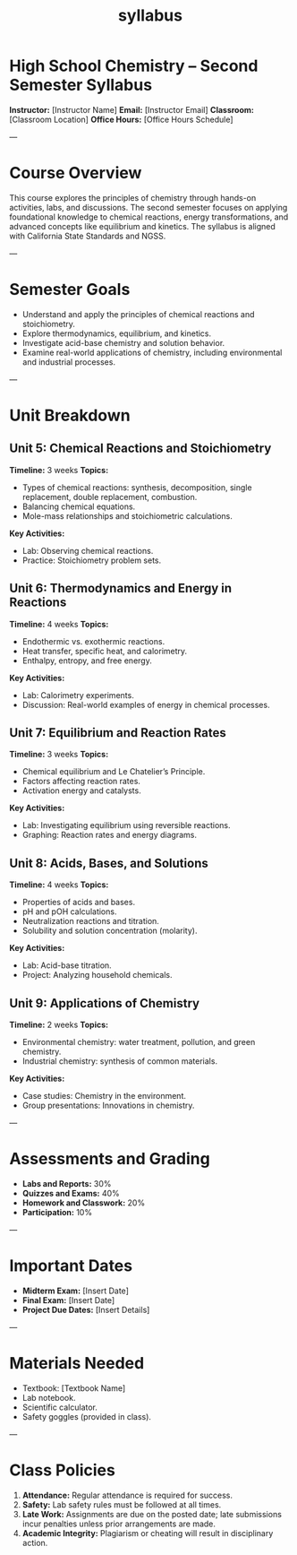 #+title: syllabus



*  High School Chemistry – Second Semester Syllabus  
**Instructor:** [Instructor Name]  
**Email:** [Instructor Email]  
**Classroom:** [Classroom Location]  
**Office Hours:** [Office Hours Schedule]  

---

*  Course Overview  
This course explores the principles of chemistry through hands-on activities, labs, and discussions. The second semester focuses on applying foundational knowledge to chemical reactions, energy transformations, and advanced concepts like equilibrium and kinetics. The syllabus is aligned with California State Standards and NGSS.

---

*  Semester Goals  
- Understand and apply the principles of chemical reactions and stoichiometry.  
- Explore thermodynamics, equilibrium, and kinetics.  
- Investigate acid-base chemistry and solution behavior.  
- Examine real-world applications of chemistry, including environmental and industrial processes.  

---

* Unit Breakdown  

** Unit 5: Chemical Reactions and Stoichiometry  
**Timeline:** 3 weeks  
**Topics:**  
- Types of chemical reactions: synthesis, decomposition, single replacement, double replacement, combustion.  
- Balancing chemical equations.  
- Mole-mass relationships and stoichiometric calculations.  
**Key Activities:**  
- Lab: Observing chemical reactions.  
- Practice: Stoichiometry problem sets.  

** Unit 6: Thermodynamics and Energy in Reactions  
**Timeline:** 4 weeks  
**Topics:**  
- Endothermic vs. exothermic reactions.  
- Heat transfer, specific heat, and calorimetry.  
- Enthalpy, entropy, and free energy.  
**Key Activities:**  
- Lab: Calorimetry experiments.  
- Discussion: Real-world examples of energy in chemical processes.  

** Unit 7: Equilibrium and Reaction Rates  
**Timeline:** 3 weeks  
**Topics:**  
- Chemical equilibrium and Le Chatelier’s Principle.  
- Factors affecting reaction rates.  
- Activation energy and catalysts.  
**Key Activities:**  
- Lab: Investigating equilibrium using reversible reactions.  
- Graphing: Reaction rates and energy diagrams.  

** Unit 8: Acids, Bases, and Solutions  
**Timeline:** 4 weeks  
**Topics:**  
- Properties of acids and bases.  
- pH and pOH calculations.  
- Neutralization reactions and titration.  
- Solubility and solution concentration (molarity).  
**Key Activities:**  
- Lab: Acid-base titration.  
- Project: Analyzing household chemicals.  

** Unit 9: Applications of Chemistry  
**Timeline:** 2 weeks  
**Topics:**  
- Environmental chemistry: water treatment, pollution, and green chemistry.  
- Industrial chemistry: synthesis of common materials.  
**Key Activities:**  
- Case studies: Chemistry in the environment.  
- Group presentations: Innovations in chemistry.  

---

* Assessments and Grading  
- **Labs and Reports:** 30%  
- **Quizzes and Exams:** 40%  
- **Homework and Classwork:** 20%  
- **Participation:** 10%  

---

* Important Dates  
- **Midterm Exam:** [Insert Date]  
- **Final Exam:** [Insert Date]  
- **Project Due Dates:** [Insert Details]  

---

* Materials Needed  
- Textbook: [Textbook Name]  
- Lab notebook.  
- Scientific calculator.  
- Safety goggles (provided in class).  

---

* Class Policies  
1. **Attendance:** Regular attendance is required for success.  
2. **Safety:** Lab safety rules must be followed at all times.  
3. **Late Work:** Assignments are due on the posted date; late submissions incur penalties unless prior arrangements are made.  
4. **Academic Integrity:** Plagiarism or cheating will result in disciplinary action.  
